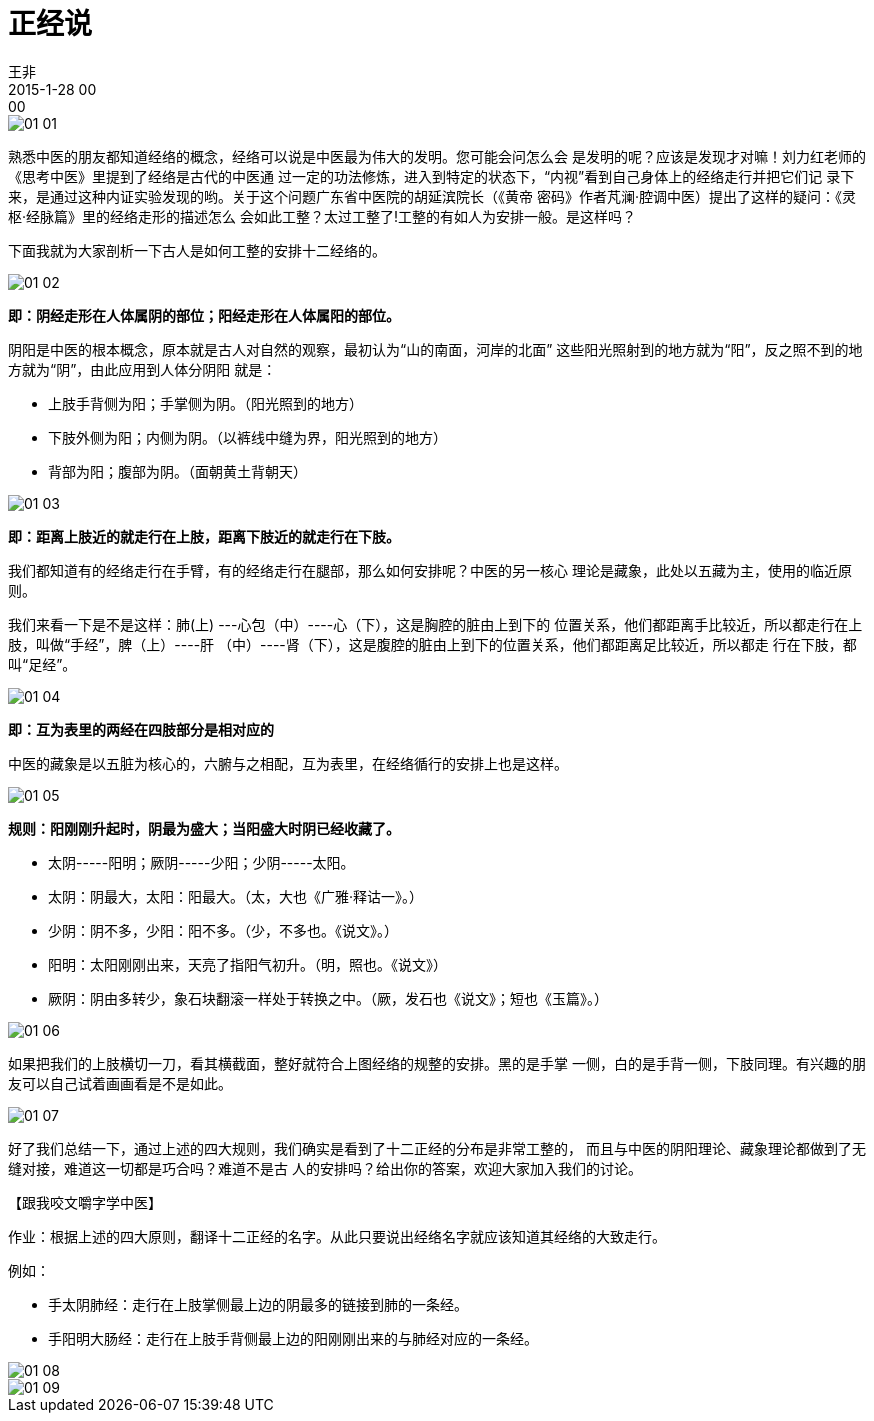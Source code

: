 = 正经说
王非
2015-1-28 00:00

image::img/01-01.png[]

熟悉中医的朋友都知道经络的概念，经络可以说是中医最为伟大的发明。您可能会问怎么会
是发明的呢？应该是发现才对嘛！刘力红老师的《思考中医》里提到了经络是古代的中医通
过一定的功法修炼，进入到特定的状态下，“内视”看到自己身体上的经络走行并把它们记
录下来，是通过这种内证实验发现的哟。关于这个问题广东省中医院的胡延滨院长（《黄帝
密码》作者芃澜·腔调中医）提出了这样的疑问：《灵枢·经脉篇》里的经络走形的描述怎么
会如此工整？太过工整了!工整的有如人为安排一般。是这样吗？

下面我就为大家剖析一下古人是如何工整的安排十二经络的。

image::img/01-02.png[]

*即：阴经走形在人体属阴的部位；阳经走形在人体属阳的部位。*

阴阳是中医的根本概念，原本就是古人对自然的观察，最初认为“山的南面，河岸的北面”
这些阳光照射到的地方就为“阳”，反之照不到的地方就为“阴”，由此应用到人体分阴阳
就是：

* 上肢手背侧为阳；手掌侧为阴。（阳光照到的地方）
* 下肢外侧为阳；内侧为阴。（以裤线中缝为界，阳光照到的地方）
* 背部为阳；腹部为阴。（面朝黄土背朝天）

image::img/01-03.png[]

*即：距离上肢近的就走行在上肢，距离下肢近的就走行在下肢。*

我们都知道有的经络走行在手臂，有的经络走行在腿部，那么如何安排呢？中医的另一核心
理论是藏象，此处以五藏为主，使用的临近原则。

我们来看一下是不是这样：肺(上) ---心包（中）----心（下），这是胸腔的脏由上到下的
位置关系，他们都距离手比较近，所以都走行在上肢，叫做“手经”，脾（上）----肝
（中）----肾（下），这是腹腔的脏由上到下的位置关系，他们都距离足比较近，所以都走
行在下肢，都叫“足经”。

image::img/01-04.png[]

*即：互为表里的两经在四肢部分是相对应的*

中医的藏象是以五脏为核心的，六腑与之相配，互为表里，在经络循行的安排上也是这样。

image::img/01-05.png[]

*规则：阳刚刚升起时，阴最为盛大；当阳盛大时阴已经收藏了。*

* 太阴-----阳明；厥阴-----少阳；少阴-----太阳。
* 太阴：阴最大，太阳：阳最大。（太，大也《广雅·释诂一》。）
* 少阴：阴不多，少阳：阳不多。（少，不多也。《说文》。）    
* 阳明：太阳刚刚出来，天亮了指阳气初升。（明，照也。《说文》）  
* 厥阴：阴由多转少，象石块翻滚一样处于转换之中。（厥，发石也《说文》；短也《玉篇》。）

image::img/01-06.png[]

如果把我们的上肢横切一刀，看其横截面，整好就符合上图经络的规整的安排。黑的是手掌
一侧，白的是手背一侧，下肢同理。有兴趣的朋友可以自己试着画画看是不是如此。

image::img/01-07.png[]

好了我们总结一下，通过上述的四大规则，我们确实是看到了十二正经的分布是非常工整的，
而且与中医的阴阳理论、藏象理论都做到了无缝对接，难道这一切都是巧合吗？难道不是古
人的安排吗？给出你的答案，欢迎大家加入我们的讨论。

【跟我咬文嚼字学中医】

作业：根据上述的四大原则，翻译十二正经的名字。从此只要说出经络名字就应该知道其经络的大致走行。

例如：

* 手太阴肺经：走行在上肢掌侧最上边的阴最多的链接到肺的一条经。
* 手阳明大肠经：走行在上肢手背侧最上边的阳刚刚出来的与肺经对应的一条经。

image::img/01-08.png[]

image::img/01-09.png[]

